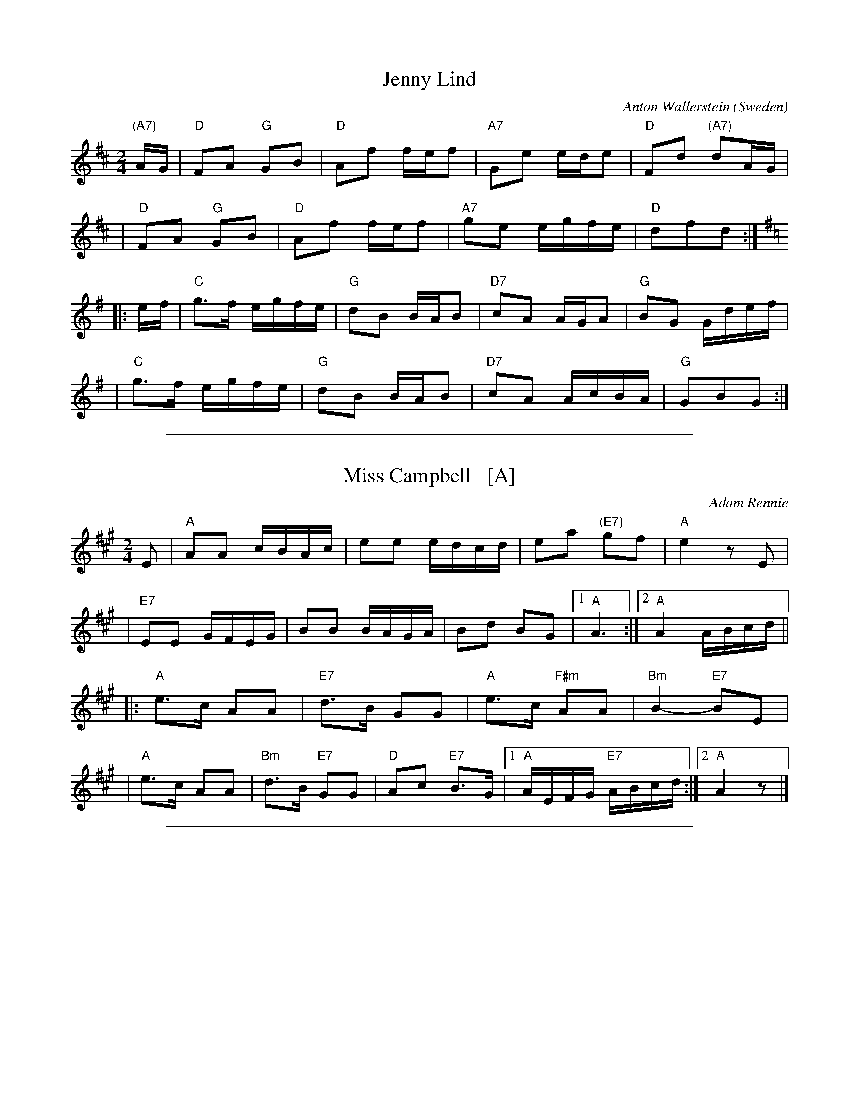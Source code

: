 
X: 1
T: Jenny Lind
C: Anton Wallerstein
O: Sweden
R: polka
Z: 1998 by John Chambers <jc:trillian.mit.edu>
N:
N: Morris Ring (several versions)
N:
N: Jenny Lind was a very popular singer from Sweden in the mid-1800s. Several tunes were written
N: for her. This one was played all over Europe and North America, and a great many variations
N: of it exist. This two-key version is common, as are versions entirely in G or D.
M: 2/4
L: 1/16
K: D
"(A7)"AG \
| "D"F2A2 "G"G2B2 | "D"A2f2 fef2 | "A7"G2e2 ede2 | "D"F2d2 "(A7)"d2AG |
| "D"F2A2 "G"G2B2 | "D"A2f2 fef2 | "A7"g2e2 egfe | "D"d2f2d2 :|[K:=c]
K: G
|: ef \
| "C"g3f egfe | "G"d2B2 BAB2 | "D7"c2A2 AGA2 | "G"B2G2 Gdef |
| "C"g3f egfe | "G"d2B2 BAB2 | "D7"c2A2 AcBA | "G"G2B2G2 :|

%%sep 1 1 500

X: 2
T: Miss Campbell   [A]
C: Adam Rennie
R: reel
Z: John Chambers <jc:trillian.mit.edu>
M: 2/4
L: 1/16
K: A
E2 \
| "A"A2A2 cBAc | e2e2 edcd | e2a2 "(E7)"g2f2 | "A"e4 z2E2 |
| "E7"E2E2 GFEG | B2B2 BAGA | B2d2 B2G2 |1 "A"A6 :|2 "A"A4 ABcd ||
|: "A"e3c A2A2 | "E7"d3B G2G2 | "A"e3c "F#m"A2A2 | "Bm"B4- "E7"B2E2 |
|  "A"e3c A2A2 | "Bm"d3B "E7"G2G2 | "D"A2c2 "E7"B3G |1 "A"AEFG "E7"ABcd :|2 "A"A4 z2 |]

%%sep 1 1 500

X: 3
T: John Ryan's Polka
O: Ireland
M: C|
Z: Mary Lou Knack
R: polka
K: D
|: "D"d2d2 "G"BcdB | "D"A2F2    A2F2 | "D"d2d2 "G"BcdB | "A"A2F2 "D"E2D2 |
|  "D"d2d2 "G"BcdB | "D"A2F2 "A"A2de | "D"f2d2 "A"e2c2 | "D"d6      z2  :|
|: "D"f2d2    d2ef | "G"g2f2 "A"e2de | "D"f2d2    d2de |    f2a2 "A"a3g |
|  "D"f2d2    d2ef | "G"g2f2 "A"e2de | "D"f2d2 "A"e2c2 | "D"d6      z2  :|

